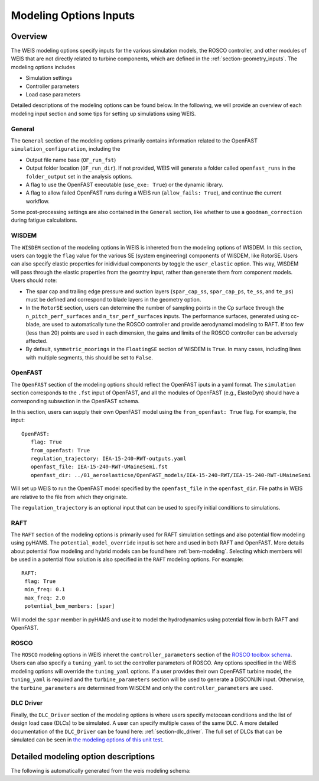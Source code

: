 .. _modeling-options:

Modeling Options Inputs
==========================

Overview
-------------

The WEIS modeling options specify inputs for the various simulation models, the ROSCO controller, and other modules of WEIS that are not directly related to turbine components, which are defined in the :ref:`section-geometry_inputs`.
The modeling options includes

- Simulation settings
- Controller parameters
- Load case parameters

Detailed descriptions of the modeling options can be found below.
In the following, we will provide an overview of each modeling input section and some tips for setting up simulations using WEIS.

General
^^^^^^^^^^^^^^^
The ``General`` section of the modeling options primarily contains information related to the OpenFAST ``simulation_configuration``, including the

- Output file name base (``OF_run_fst``)
- Output folder location (``OF_run_dir``).  If not provided, WEIS will generate a folder called ``openfast_runs`` in the ``folder_output`` set in the analysis options. 
- A flag to use the OpenFAST executable (``use_exe: True``) or the dynamic library.
- A flag to allow failed OpenFAST runs during a WEIS run (``allow_fails: True``), and continue the current workflow.

Some post-processing settings are also contained in the ``General`` section, like whether to use a ``goodman_correction`` during fatigue calculations.


WISDEM
^^^^^^^^^^^^^^^
The ``WISDEM`` section of the modeling options in WEIS is inhereted from the modeling options of WISDEM.
In this section, users can toggle the ``flag`` value for the various SE (system engineering) components of WISDEM, like RotorSE.
Users can also specify elastic properties for inidividual components by toggle the ``user_elastic`` option. This way, WISDEM will pass through the elastic properties from the geomtry input, rather than generate them from component models.
Users should note:

- The spar cap and trailing edge pressure and suction layers (``spar_cap_ss``, ``spar_cap_ps``, ``te_ss``, and ``te_ps``) must be defined and correspond to blade layers in the geometry option.
- In the ``RotorSE`` section, users can determine the number of sampling points in the Cp surface through the ``n_pitch_perf_surfaces`` and ``n_tsr_perf_surfaces`` inputs.  The performance surfaces, generated using cc-blade, are used to automatically tune the ROSCO controller and provide aerodynamci modeling to RAFT.  If too few (less than 20) points are used in each dimension, the gains and limits of the ROSCO controller can be adversely affected.
- By default, ``symmetric_moorings`` in the ``FloatingSE`` section of WISDEM is ``True``.  In many cases, including lines with multiple segments, this should be set to ``False``.


OpenFAST
^^^^^^^^^^^^^^^
The ``OpenFAST`` section of the modeling options should reflect the OpenFAST iputs in a yaml format.
The ``simulation`` section corresponds to the ``.fst`` input of OpenFAST, and all the modules of OpenFAST (e.g., ElastoDyn) should have a corresponding subsection in the OpenFAST schema.

In this section, users can supply their own OpenFAST model using the ``from_openfast: True`` flag.
For example, the input::

   OpenFAST: 
      flag: True
      from_openfast: True
      regulation_trajectory: IEA-15-240-RWT-outputs.yaml
      openfast_file: IEA-15-240-RWT-UMaineSemi.fst
      openfast_dir: ../01_aeroelasticse/OpenFAST_models/IEA-15-240-RWT/IEA-15-240-RWT-UMaineSemi

Will set up WEIS to run the OpenFAST model specified by the ``openfast_file`` in the ``openfast_dir``.
File paths in WEIS are relative to the file from which they originate. 

The ``regulation_trajectory`` is an optional input that can be used to specify initial conditions to simulations.

RAFT
^^^^^^^^^^^^^^^
The ``RAFT`` section of the modeling options is primarily used for RAFT simulation settings and also potential flow modeling using pyHAMS.
The ``potential_model_override`` input is set here and used in both RAFT and OpenFAST.
More details about potential flow modeling and hybrid models can be found here :ref:`bem-modeling`.
Selecting which members will be used in a potential flow solution is also specified in the ``RAFT`` modeling options.
For example::

   RAFT:
    flag: True
    min_freq: 0.1
    max_freq: 2.0
    potential_bem_members: [spar]

Will model the ``spar`` member in pyHAMS and use it to model the hydrodynamics using potential flow in both RAFT and OpenFAST.


ROSCO 
^^^^^^^^^^^^^^^
The ``ROSCO`` modeling options in WEIS inheret the ``controller_parameters`` section of the `ROSCO toolbox schema <https://rosco.readthedocs.io/en/latest/source/toolbox_input.html#controller-params>`_.
Users can also specify a ``tuning_yaml`` to set the controller parameters of ROSCO.
Any options specified in the WEIS modeling options will override the ``tuning_yaml`` options.
If a user provides their own OpenFAST turbine model, the ``tuning_yaml`` is required and the ``turbine_parameters`` section will be used to generate a DISCON.IN input.
Otherwise, the ``turbine_parameters`` are determined from WISDEM and only the ``controller_parameters`` are used.

DLC Driver
^^^^^^^^^^^^^^^
Finally, the ``DLC_Driver`` section of the modeling options is where users specify metocean conditions and the list of design load case (DLCs) to be simulated.
A user can specify multiple cases of the same DLC.
A more detailed documentation of the ``DLC_Driver`` can be found here: :ref:`section-dlc_driver`.
The full set of DLCs that can be simulated can be seen in `the modeling options of this unit test <https://github.com/WISDEM/WEIS/blob/86a5df1b8792a3bf036642d1b2bd3557ace7f555/weis/dlc_driver/test/weis_inputs/modeling_options_all_dlcs.yaml#L66>`_.


Detailed modeling option descriptions
---------------------------------------

The following is automatically generated from the weis modeling schema:

.. jsonschema:: modeling_schema.json
   :hide_key_if_empty: /**/default
		

